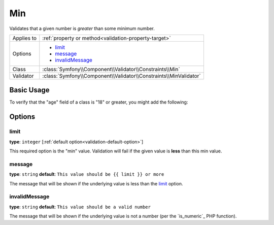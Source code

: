 Min
===

Validates that a given number is *greater* than some minimum number.

+----------------+--------------------------------------------------------------------+
| Applies to     | :ref:`property or method<validation-property-target>`              |
+----------------+--------------------------------------------------------------------+
| Options        | - `limit`_                                                         |
|                | - `message`_                                                       |
|                | - `invalidMessage`_                                                |
+----------------+--------------------------------------------------------------------+
| Class          | :class:`Symfony\\Component\\Validator\\Constraints\\Min`           |
+----------------+--------------------------------------------------------------------+
| Validator      | :class:`Symfony\\Component\\Validator\\Constraints\\MinValidator`  |
+----------------+--------------------------------------------------------------------+

Basic Usage
-----------

To verify that the "age" field of a class is "18" or greater, you might add
the following:

.. configuration-block::

    .. code-block:: yaml

        # src/Acme/EventBundle/Resources/config/validation.yml
        Acme\EventBundle\Entity\Participant:
            properties:
                age:
                    - Min: { limit: 18, message: You must be 18 or older to enter. }

    .. code-block:: php-annotations

        // src/Acme/EventBundle/Entity/Participant.php
        use Symfony\Component\Validator\Constraints as Assert;

        class Participant
        {
            /**
             * @Assert\Min(limit = "18", message = "You must be 18 or older to enter")
             */
             protected $age;
        }

Options
-------

limit
~~~~~

**type**: ``integer`` [:ref:`default option<validation-default-option>`]

This required option is the "min" value. Validation will fail if the given
value is **less** than this min value.

message
~~~~~~~

**type**: ``string`` **default**: ``This value should be {{ limit }} or more``

The message that will be shown if the underlying value is less than the `limit`_
option.

invalidMessage
~~~~~~~~~~~~~~

**type**: ``string`` **default**: ``This value should be a valid number``

The message that will be shown if the underlying value is not a number (per
the `is_numeric`_ PHP function).
